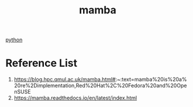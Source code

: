 :PROPERTIES:
:ID:       23515ee9-4914-41e6-b3b9-fd5f52bcd84a
:END:
#+title: mamba
#+filetags:  

[[id:80d07df5-6da1-4c77-800c-dceeefd47f98][python]]

* Reference List
1. https://blog.hpc.qmul.ac.uk/mamba.html#:~:text=mamba%20is%20a%20re%2Dimplementation,Red%20Hat%2C%20Fedora%20and%20OpenSUSE
2. https://mamba.readthedocs.io/en/latest/index.html
